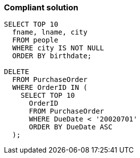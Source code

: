 === Compliant solution

[source,text]
----
SELECT TOP 10
  fname, lname, city
  FROM people
  WHERE city IS NOT NULL
  ORDER BY birthdate;

DELETE
  FROM PurchaseOrder
  WHERE OrderID IN (
    SELECT TOP 10
      OrderID
      FROM PurchaseOrder
      WHERE DueDate < '20020701'
      ORDER BY DueDate ASC
  );
----
